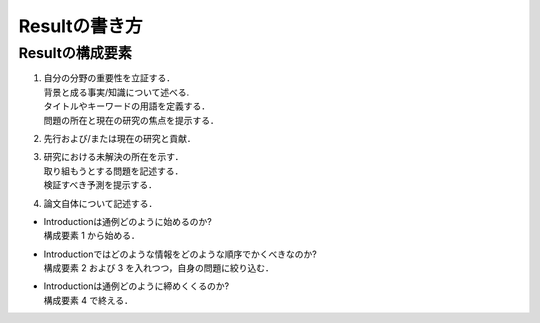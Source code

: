-----------------------
Resultの書き方
-----------------------

Resultの構成要素
-----------------------

#. | 自分の分野の重要性を立証する．
   | 背景と成る事実/知識について述べる.
   | タイトルやキーワードの用語を定義する．
   | 問題の所在と現在の研究の焦点を提示する．
#. | 先行および/または現在の研究と貢献．
#. | 研究における未解決の所在を示す．
   | 取り組もうとする問題を記述する．
   | 検証すべき予測を提示する．
#. | 論文自体について記述する．

- | Introductionは通例どのように始めるのか?
  | 構成要素 1 から始める．
- | Introductionではどのような情報をどのような順序でかくべきなのか?
  | 構成要素 2 および 3 を入れつつ，自身の問題に絞り込む．
- | Introductionは通例どのように締めくくるのか?
  | 構成要素 4 で終える．

